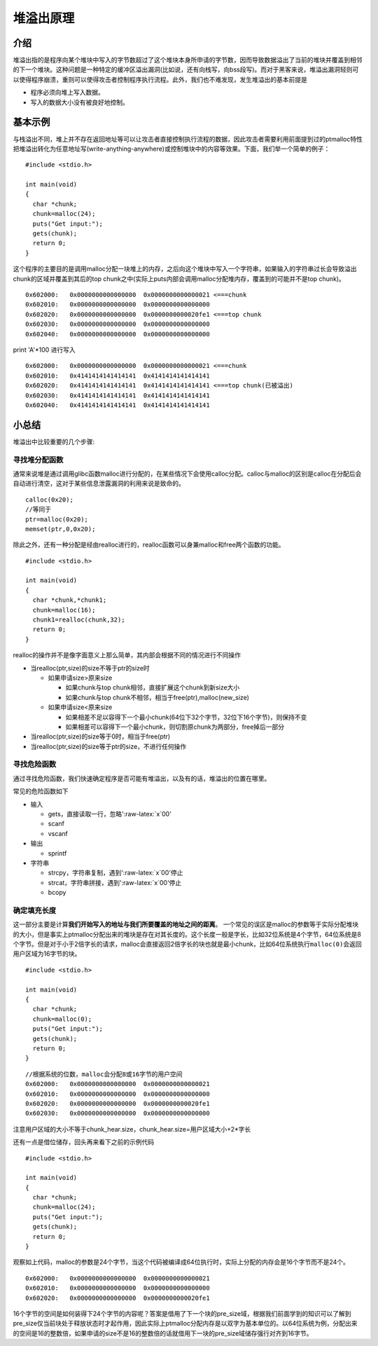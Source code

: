 .. role:: raw-latex(raw)
   :format: latex
..

堆溢出原理
==========

介绍
----

堆溢出指的是程序向某个堆块中写入的字节数超过了这个堆块本身所申请的字节数，因而导致数据溢出了当前的堆块并覆盖到相邻的下一个堆块。这种问题是一种特定的缓冲区溢出漏洞(比如说，还有向栈写，向bss段写)。而对于黑客来说，堆溢出漏洞轻则可以使得程序崩溃，重则可以使得攻击者控制程序执行流程。此外，我们也不难发现，发生堆溢出的基本前提是

-  程序必须向堆上写入数据。
-  写入的数据大小没有被良好地控制。

基本示例
--------

与栈溢出不同，堆上并不存在返回地址等可以让攻击者直接控制执行流程的数据，因此攻击者需要利用前面提到过的ptmalloc特性把堆溢出转化为任意地址写(write-anything-anywhere)或控制堆块中的内容等效果。下面，我们举一个简单的例子：

::

    #include <stdio.h>

    int main(void) 
    {
      char *chunk;
      chunk=malloc(24);
      puts("Get input:");
      gets(chunk);
      return 0;
    }

这个程序的主要目的是调用malloc分配一块堆上的内存，之后向这个堆块中写入一个字符串，如果输入的字符串过长会导致溢出chunk的区域并覆盖到其后的top
chunk之中(实际上puts内部会调用malloc分配堆内存，覆盖到的可能并不是top
chunk)。

::

    0x602000:   0x0000000000000000  0x0000000000000021 <===chunk
    0x602010:   0x0000000000000000  0x0000000000000000
    0x602020:   0x0000000000000000  0x0000000000020fe1 <===top chunk
    0x602030:   0x0000000000000000  0x0000000000000000
    0x602040:   0x0000000000000000  0x0000000000000000

print 'A'\*100 进行写入

::

    0x602000:   0x0000000000000000  0x0000000000000021 <===chunk
    0x602010:   0x4141414141414141  0x4141414141414141
    0x602020:   0x4141414141414141  0x4141414141414141 <===top chunk(已被溢出)
    0x602030:   0x4141414141414141  0x4141414141414141
    0x602040:   0x4141414141414141  0x4141414141414141

小总结
------

堆溢出中比较重要的几个步骤:

寻找堆分配函数
~~~~~~~~~~~~~~

通常来说堆是通过调用glibc函数malloc进行分配的，在某些情况下会使用calloc分配。calloc与malloc的区别是calloc在分配后会自动进行清空，这对于某些信息泄露漏洞的利用来说是致命的。

::

    calloc(0x20);
    //等同于
    ptr=malloc(0x20);
    memset(ptr,0,0x20);

除此之外，还有一种分配是经由realloc进行的，realloc函数可以身兼malloc和free两个函数的功能。

::

    #include <stdio.h>

    int main(void) 
    {
      char *chunk,*chunk1;
      chunk=malloc(16);
      chunk1=realloc(chunk,32);
      return 0;
    }

realloc的操作并不是像字面意义上那么简单，其内部会根据不同的情况进行不同操作

-  当realloc(ptr,size)的size不等于ptr的size时

   -  如果申请size>原来size

      -  如果chunk与top chunk相邻，直接扩展这个chunk到新size大小
      -  如果chunk与top chunk不相邻，相当于free(ptr),malloc(new\_size)

   -  如果申请size<原来size

      -  如果相差不足以容得下一个最小chunk(64位下32个字节，32位下16个字节)，则保持不变
      -  如果相差可以容得下一个最小chunk，则切割原chunk为两部分，free掉后一部分

-  当realloc(ptr,size)的size等于0时，相当于free(ptr)
-  当realloc(ptr,size)的size等于ptr的size，不进行任何操作

寻找危险函数
~~~~~~~~~~~~

通过寻找危险函数，我们快速确定程序是否可能有堆溢出，以及有的话，堆溢出的位置在哪里。

常见的危险函数如下

-  输入

   -  gets，直接读取一行，忽略':raw-latex:`\x`00'
   -  scanf
   -  vscanf

-  输出

   -  sprintf

-  字符串

   -  strcpy，字符串复制，遇到':raw-latex:`\x`00'停止
   -  strcat，字符串拼接，遇到':raw-latex:`\x`00'停止
   -  bcopy

确定填充长度
~~~~~~~~~~~~

这一部分主要是计算\ **我们开始写入的地址与我们所要覆盖的地址之间的距离**\ 。
一个常见的误区是malloc的参数等于实际分配堆块的大小，但是事实上ptmalloc分配出来的堆块是存在对其长度的。这个长度一般是字长，比如32位系统是4个字节，64位系统是8个字节。但是对于小于2倍字长的请求，malloc会直接返回2倍字长的块也就是最小chunk，比如64位系统执行\ ``malloc(0)``\ 会返回用户区域为16字节的块。

::

    #include <stdio.h>

    int main(void) 
    {
      char *chunk;
      chunk=malloc(0);
      puts("Get input:");
      gets(chunk);
      return 0;
    }

::

    //根据系统的位数，malloc会分配8或16字节的用户空间
    0x602000:   0x0000000000000000  0x0000000000000021
    0x602010:   0x0000000000000000  0x0000000000000000
    0x602020:   0x0000000000000000  0x0000000000020fe1
    0x602030:   0x0000000000000000  0x0000000000000000

注意用户区域的大小不等于chunk\_hear.size，chunk\_hear.size=用户区域大小+2\*字长

还有一点是借位储存，回头再来看下之前的示例代码

::

    #include <stdio.h>

    int main(void) 
    {
      char *chunk;
      chunk=malloc(24);
      puts("Get input:");
      gets(chunk);
      return 0;
    }

观察如上代码，malloc的参数是24个字节，当这个代码被编译成64位执行时，实际上分配的内存会是16个字节而不是24个。

::

    0x602000:   0x0000000000000000  0x0000000000000021
    0x602010:   0x0000000000000000  0x0000000000000000
    0x602020:   0x0000000000000000  0x0000000000020fe1

16个字节的空间是如何装得下24个字节的内容呢？答案是借用了下一个块的pre\_size域，根据我们前面学到的知识可以了解到pre\_size仅当前块处于释放状态时才起作用，因此实际上ptmalloc分配内存是以双字为基本单位的。以64位系统为例，分配出来的空间是16的整数倍，如果申请的size不是16的整数倍的话就借用下一块的pre\_size域储存强行对齐到16字节。
